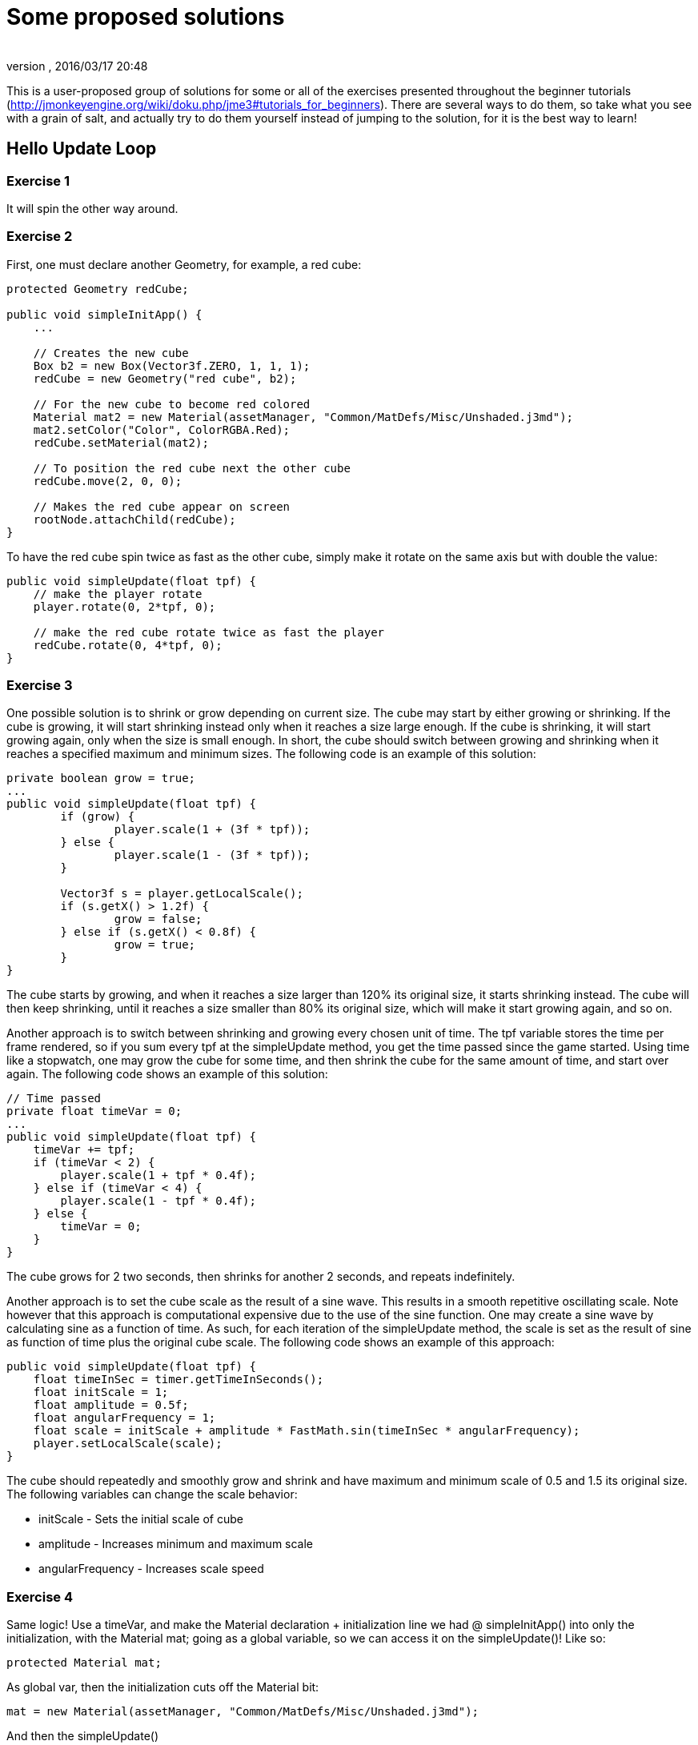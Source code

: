 = Some proposed solutions
:author: 
:revnumber: 
:revdate: 2016/03/17 20:48
:relfileprefix: ../
:imagesdir: ..
ifdef::env-github,env-browser[:outfilesuffix: .adoc]


This is a user-proposed group of solutions for some or all of the exercises presented throughout the beginner tutorials (link:http://jmonkeyengine.org/wiki/doku.php/jme3#tutorials_for_beginners[http://jmonkeyengine.org/wiki/doku.php/jme3#tutorials_for_beginners]). 
There are several ways to do them, so take what you see with a grain of salt, and actually try to do them yourself instead of jumping to the solution, for it is the best way to learn!


== Hello Update Loop


=== Exercise 1

It will spin the other way around.


=== Exercise 2

First, one must declare another Geometry, for example, a red cube:

[source,java]
----

protected Geometry redCube;

public void simpleInitApp() {
    ...
    
    // Creates the new cube
    Box b2 = new Box(Vector3f.ZERO, 1, 1, 1);
    redCube = new Geometry("red cube", b2);
    
    // For the new cube to become red colored
    Material mat2 = new Material(assetManager, "Common/MatDefs/Misc/Unshaded.j3md");
    mat2.setColor("Color", ColorRGBA.Red);
    redCube.setMaterial(mat2);
    
    // To position the red cube next the other cube
    redCube.move(2, 0, 0);
    
    // Makes the red cube appear on screen
    rootNode.attachChild(redCube);
}

----

To have the red cube spin twice as fast as the other cube, simply make it rotate on the same axis but with double the value:

[source,java]
----

public void simpleUpdate(float tpf) {
    // make the player rotate
    player.rotate(0, 2*tpf, 0);
    
    // make the red cube rotate twice as fast the player
    redCube.rotate(0, 4*tpf, 0);
}

----


=== Exercise 3

One possible solution is to shrink or grow depending on current size. The cube may start by either growing or shrinking. If the cube is growing, it will start shrinking instead only when it reaches a size large enough. If the cube is shrinking, it will start growing again, only when the size is small enough. In short, the cube should switch between growing and shrinking when it reaches a specified maximum and minimum sizes. The following code is an example of this solution:

[source,java]
----

private boolean grow = true;
...
public void simpleUpdate(float tpf) {
        if (grow) {
                player.scale(1 + (3f * tpf));
        } else {
                player.scale(1 - (3f * tpf));
        }

        Vector3f s = player.getLocalScale();
        if (s.getX() > 1.2f) {
                grow = false;
        } else if (s.getX() < 0.8f) {
                grow = true;
        }
}

----

The cube starts by growing, and when it reaches a size larger than 120% its original size, it starts shrinking instead. The cube will then keep shrinking, until it reaches a size smaller than 80% its original size, which will make it start growing again, and so on.

Another approach is to switch between shrinking and growing every chosen unit of time. The tpf variable stores the time per frame rendered, so if you sum every tpf at the simpleUpdate method, you get the time passed since the game started. Using time like a stopwatch, one may grow the cube for some time, and then shrink the cube for the same amount of time, and start over again. The following code shows an example of this solution:

[source,java]
----

// Time passed
private float timeVar = 0;
...
public void simpleUpdate(float tpf) {
    timeVar += tpf;
    if (timeVar < 2) {
        player.scale(1 + tpf * 0.4f);
    } else if (timeVar < 4) {
        player.scale(1 - tpf * 0.4f);
    } else {
        timeVar = 0;
    }
}

----

The cube grows for 2 two seconds, then shrinks for another 2 seconds, and repeats indefinitely.

Another approach is to set the cube scale as the result of a sine wave. This results in a smooth repetitive oscillating scale. Note however that this approach is computational expensive due to the use of the sine function. One may create a sine wave by calculating sine as a function of time. As such, for each iteration of the simpleUpdate method, the scale is set as the result of sine as function of time plus the original cube scale. The following code shows an example of this approach:

[source,java]
----

public void simpleUpdate(float tpf) {
    float timeInSec = timer.getTimeInSeconds();
    float initScale = 1;
    float amplitude = 0.5f;
    float angularFrequency = 1;
    float scale = initScale + amplitude * FastMath.sin(timeInSec * angularFrequency);
    player.setLocalScale(scale);
}

----

The cube should repeatedly and smoothly grow and shrink and have maximum and minimum scale of 0.5 and 1.5 its original size. The following variables can change the scale behavior:

*  initScale - Sets the initial scale of cube
*  amplitude - Increases minimum and maximum scale
*  angularFrequency - Increases scale speed


=== Exercise 4

Same logic! Use a timeVar, and make the Material declaration + initialization line we had @ simpleInitApp() into only the initialization, with the Material mat; going as a global variable, so we can access it on the simpleUpdate()! Like so:

[source,java]
----

protected Material mat;

----

As global var, then the initialization cuts off the Material bit:

[source,java]
----

mat = new Material(assetManager, "Common/MatDefs/Misc/Unshaded.j3md");

----

And then the simpleUpdate()

[source,java]
----

public void simpleUpdate(float tpf) {
    timeVar += tpf;
    if (timeVar > 1) {
        mat.setColor("Color", ColorRGBA.randomColor());
        timeVar= 0;
    }
}

----


=== Exercise 5

A possible solution is to change the rotation axis of player from y to x, and make it move along the z axis:

[source,java]
----

public void simpleUpdate(float tpf) {
    // make the player rotate
    player.rotate(2*tpf, 0, 0);
    player.move(0, 0, 2*tpf);
}

----

The above code should make the player roll towards the camera.


== Hello Input


=== Exercise 1

First, add the mappings for the Up and Down actions to the initKeys() method:

[source,java]
----

private void initKeys() {
    ...
    inputManager.addMapping("Up", new KeyTrigger(KeyInput.KEY_H));
    inputManager.addMapping("Down", new KeyTrigger(KeyInput.KEY_L));
    ...
    inputManager.addListener(combinedListener, new String[]{"Left", "Right", "Up", "Down", "Rotate"});
}

----

Then implement the actions in the onAnalog() method:

[source,java]
----

public void onAnalog(String name, float value, float tpf) {
    if (isRunning) {
        ...
        if (name.equals("Up")) {
            Vector3f v = player.getLocalTranslation();
            player.setLocalTranslation(v.x, v.y + value * speed, v.z);
        }
        if (name.equals("Down")) {
            Vector3f v = player.getLocalTranslation();
            player.setLocalTranslation(v.x, v.y - value * speed, v.z);
        }
    } else {
        ...
    }
}

----

This should enable cube to move upwards, if the H key is pressed, and downwards, if the L key is pressed.


=== Exercise 2

Following the proposed solution 1, add new mappings for the mouse wheel in the initKeys() method:

[source,java]
----

private void initKeys() {
    ...
    inputManager.addMapping("Up", new KeyTrigger(KeyInput.KEY_H),
                                  new MouseAxisTrigger(MouseInput.AXIS_WHEEL, true));
    inputManager.addMapping("Down", new KeyTrigger(KeyInput.KEY_L),
                                    new MouseAxisTrigger(MouseInput.AXIS_WHEEL, false));
    ...
}

----

Now you should be able to scroll the cube up or down with the mouse wheel.


=== Exercise 3

When the controls are user-chosen.


== Hello Picking


=== Exercise 1

You can jump right off and obtain the hit object's material, by acessing the “closest object we previously acquired, obtain it's geometry through .getGeometry(), and then get the Geometry's material through .getMaterial(), like so: 

[source,java]
----

Material g = closest.getGeometry().getMaterial();

----

It's the same as going through the two steps hinted in the tips: `Geometry g = closest.getGeometry(); Material material = g.getMaterial();`
Finally, you need only add this line: `material.setColor(“Color, ColorRGBA.randomColor())` , which will change the material from the hit object to a random color!

The lines can be added anywhere within the `if (results.size() &gt; 0)` block, after declaring the closest object. End result is as so:

[source,java]
----

Material material = closest.getGeometry().getMaterial();
material.setColor("Color", ColorRGBA.randomColor());

----


=== Exercise 2

First of all, we need some light shed to make the model visible! Add a simple DirectionalLight like previously showed.
Then, declare a `Spatial golem` variable outside of methods. Then initialize golem to load his model: 

[source,java]
----

golem = assetManager.loadModel("Models/Oto/Oto.mesh.xml");

----

Now we need him to show up! So we need to attach him: but the rootNode won't do, because we're checking collision with it's child, the shootables node! So we attach it to shootables!

[source,java]
----

shootables.attachChild(golem);

----


=== Exercise 3

Here is my code, it works and it is well commented.

[source,java]
----

package jme3test.helloworld;

import com.jme3.app.SimpleApplication;
import com.jme3.collision.CollisionResult;
import com.jme3.collision.CollisionResults;
import com.jme3.font.BitmapText;
import com.jme3.input.KeyInput;
import com.jme3.input.MouseInput;
import com.jme3.input.controls.ActionListener;
import com.jme3.input.controls.KeyTrigger;
import com.jme3.input.controls.MouseButtonTrigger;
import com.jme3.light.DirectionalLight;
import com.jme3.material.MatParam;
import com.jme3.material.Material;
import com.jme3.math.ColorRGBA;
import com.jme3.math.Ray;
import com.jme3.math.Vector3f;
import com.jme3.scene.Geometry;
import com.jme3.scene.Node;
import com.jme3.scene.Spatial;
import com.jme3.scene.shape.Box;
import com.jme3.scene.shape.Sphere;
import com.jme3.system.SystemListener;

public class HelloPicking extends SimpleApplication
{

    public static void main(String[] args)
    {
	HelloPicking app = new HelloPicking();
	app.start();
    }
    private Node shootables;
    private Node inventory;
    private Vector3f oldPosition;

    @Override
    public void simpleInitApp()
    {
	initCrossHairs();
	initKeys();
	shootables = new Node("Shootables");
	inventory = new Node("Inventory");
	guiNode.attachChild(inventory);
	// add a light to the HUD so we can see the robot
	DirectionalLight sun = new DirectionalLight();
	sun.setDirection(new Vector3f(0, 0, -1.0f));
	guiNode.addLight(sun);
	rootNode.attachChild(shootables);
	shootables.attachChild(makeCube("a Dragon", -2f, 0f, 1f));
	shootables.attachChild(makeCube("a tin can", 1f, -2f, 0f));
	shootables.attachChild(makeCube("the Sheriff", 0f, 1f, -2f));
	shootables.attachChild(makeCube("the Deputy", 1f, 0f, -4f));
	shootables.attachChild(makeFloor());
	shootables.attachChild(makeCharacter());
    }
    private ActionListener actionListener = new ActionListener()
    {
	public void onAction(String name, boolean keyPressed, float tpf)
	{
	    if (name.equals("Shoot") && !keyPressed)
	    {
		if (!inventory.getChildren().isEmpty())
		{
		    Spatial s1 = inventory.getChild(0);
		    // scale back
		    s1.scale(.02f);
		    s1.setLocalTranslation(oldPosition);
		    inventory.detachAllChildren();
		    shootables.attachChild(s1);
		}
		else
		{
		    CollisionResults results = new CollisionResults();
		    Ray ray = new Ray(cam.getLocation(), cam.getDirection());
		    shootables.collideWith(ray, results);

		    if (results.size() > 0)
		    {
			CollisionResult closest = results.getClosestCollision();
			Spatial s = closest.getGeometry();
			// we cheat Model differently with simple Geometry
			// s.parent is Oto-ogremesh when s is Oto_geom-1 and that is what we need
			if (s.getName().equals("Oto-geom-1"))
			{
			    s = s.getParent();
			}
			// It's important to get a clone or otherwise it will behave weird
			oldPosition = s.getLocalTranslation().clone();
			shootables.detachChild(s);
			inventory.attachChild(s);
			// make it bigger to see on the HUD
			s.scale(50f);
			// make it on the HUD center
			s.setLocalTranslation(settings.getWidth() / 2, settings.getHeight() / 2, 0);
		    }
		}
	    }
	}
    };

    private void initKeys()
    {
	inputManager.addMapping("Shoot",
				new KeyTrigger(KeyInput.KEY_SPACE),
				new MouseButtonTrigger(MouseInput.BUTTON_LEFT));
	inputManager.addListener(actionListener, "Shoot");
    }
    protected Geometry makeCube(String name, float x, float y, float z)
    {
	Box box = new Box(1, 1, 1);
	Geometry cube = new Geometry(name, box);
	cube.setLocalTranslation(x, y, z);
	Material mat1 = new Material(assetManager, "Common/MatDefs/Misc/Unshaded.j3md");
	mat1.setColor("Color", ColorRGBA.randomColor());
	cube.setMaterial(mat1);
	return cube;
    }
    protected Geometry makeFloor()
    {
	Box box = new Box(15, .2f, 15);
	Geometry floor = new Geometry("the Floor", box);
	floor.setLocalTranslation(0, -4, -5);
	Material mat1 = new Material(assetManager, "Common/MatDefs/Misc/Unshaded.j3md");
	mat1.setColor("Color", ColorRGBA.Gray);
	floor.setMaterial(mat1);
	return floor;
    }
    protected void initCrossHairs()
    {
	setDisplayStatView(false);
	guiFont = assetManager.loadFont("Interface/Fonts/Default.fnt");
	BitmapText ch = new BitmapText(guiFont, false);
	ch.setSize(guiFont.getCharSet().getRenderedSize() * 2);
	ch.setText("+");
	ch.setLocalTranslation(
		settings.getWidth() / 2 - ch.getLineWidth() / 2, settings.getHeight() / 2 + ch.getLineHeight() / 2, 0);
	guiNode.attachChild(ch);
    }
    protected Spatial makeCharacter()
    {
	Spatial golem = assetManager.loadModel("Models/Oto/Oto.mesh.xml");
	golem.scale(0.5f);
	golem.setLocalTranslation(-1.0f, -1.5f, -0.6f);
	System.out.println("golem.locaoTranslation:" + golem.getLocalTranslation());
	DirectionalLight sun = new DirectionalLight();
	sun.setDirection(new Vector3f(0, 0, -1.0f));
	golem.addLight(sun);
	return golem;
    }
}

----
